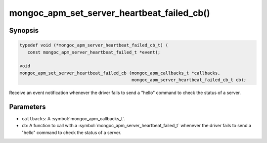 .. _mongoc_apm_set_server_heartbeat_failed_cb

mongoc_apm_set_server_heartbeat_failed_cb()
===========================================

Synopsis
--------

.. code-block:: c

  typedef void (*mongoc_apm_server_heartbeat_failed_cb_t) (
     const mongoc_apm_server_heartbeat_failed_t *event);

  void
  mongoc_apm_set_server_heartbeat_failed_cb (mongoc_apm_callbacks_t *callbacks,
                                             mongoc_apm_server_heartbeat_failed_cb_t cb);

Receive an event notification whenever the driver fails to send a "hello" command to check the status of a server.

Parameters
----------

* ``callbacks``: A :symbol:`mongoc_apm_callbacks_t`.
* ``cb``: A function to call with a :symbol:`mongoc_apm_server_heartbeat_failed_t` whenever the driver fails to send a "hello" command to check the status of a server.

.. seealso::

  | :doc:`Introduction to Application Performance Monitoring <application-performance-monitoring>`

